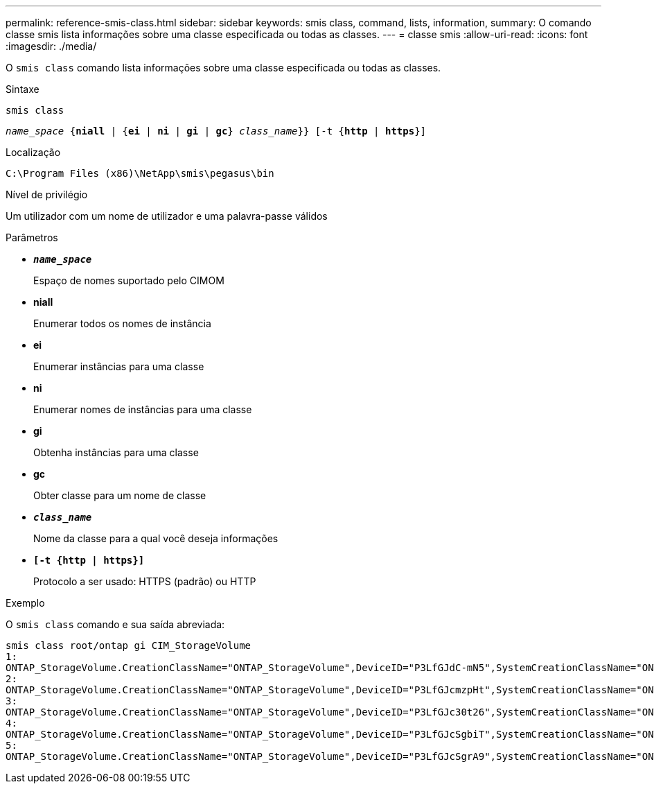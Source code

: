 ---
permalink: reference-smis-class.html 
sidebar: sidebar 
keywords: smis class, command, lists, information, 
summary: O comando classe smis lista informações sobre uma classe especificada ou todas as classes. 
---
= classe smis
:allow-uri-read: 
:icons: font
:imagesdir: ./media/


[role="lead"]
O `smis class` comando lista informações sobre uma classe especificada ou todas as classes.

.Sintaxe
`smis class`

`_name_space_ {*niall*  | {*ei* | *ni* | *gi* | *gc*} _class_name_}} [-t {*http* | *https*}]`

.Localização
`C:\Program Files (x86)\NetApp\smis\pegasus\bin`

.Nível de privilégio
Um utilizador com um nome de utilizador e uma palavra-passe válidos

.Parâmetros
* `*_name_space_*`
+
Espaço de nomes suportado pelo CIMOM

* *niall*
+
Enumerar todos os nomes de instância

* *ei*
+
Enumerar instâncias para uma classe

* *ni*
+
Enumerar nomes de instâncias para uma classe

* *gi*
+
Obtenha instâncias para uma classe

* *gc*
+
Obter classe para um nome de classe

* `*_class_name_*`
+
Nome da classe para a qual você deseja informações

* `*[-t {http | https}]*`
+
Protocolo a ser usado: HTTPS (padrão) ou HTTP



.Exemplo
O `smis class` comando e sua saída abreviada:

[listing]
----
smis class root/ontap gi CIM_StorageVolume
1:
ONTAP_StorageVolume.CreationClassName="ONTAP_StorageVolume",DeviceID="P3LfGJdC-mN5",SystemCreationClassName="ONTAP_StorageSystem",SystemName="ONTAP:0135027815"
2:
ONTAP_StorageVolume.CreationClassName="ONTAP_StorageVolume",DeviceID="P3LfGJcmzpHt",SystemCreationClassName="ONTAP_StorageSystem",SystemName="ONTAP:0135027815"
3:
ONTAP_StorageVolume.CreationClassName="ONTAP_StorageVolume",DeviceID="P3LfGJc30t26",SystemCreationClassName="ONTAP_StorageSystem",SystemName="ONTAP:0135027815"
4:
ONTAP_StorageVolume.CreationClassName="ONTAP_StorageVolume",DeviceID="P3LfGJcSgbiT",SystemCreationClassName="ONTAP_StorageSystem",SystemName="ONTAP:0135027815"
5:
ONTAP_StorageVolume.CreationClassName="ONTAP_StorageVolume",DeviceID="P3LfGJcSgrA9",SystemCreationClassName="ONTAP_StorageSystem",SystemName="ONTAP:0135027815"
----